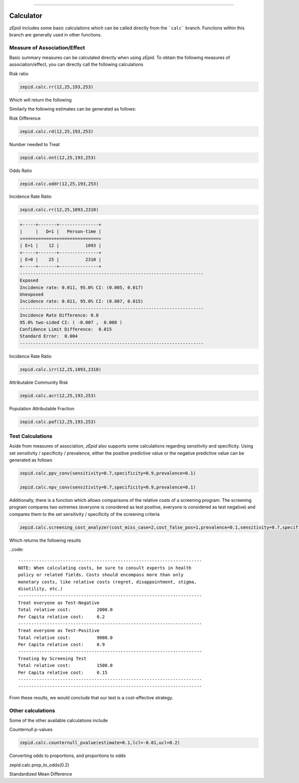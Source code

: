 .. image:: images/zepid_logo.png

-------------------------------------

Calculator
=====================================

*zEpid* includes some basic calculations which can be called directly
from the ```calc``` branch. Functions within this branch are generally 
used in other functions.

Measure of Association/Effect
'''''''''''''''''''''''''''''''''

Basic summary measures can be calculated directly when using *zEpid*.
To obtain the following measures of association/effect, you can 
directly call the following calculations

Risk ratio

.. code:: python

    zepid.calc.rr(12,25,193,253)

Which will return the following

.. code::
    +-----+-------+-------+
    |     |   D=1 |   D=0 |
    +=====+=======+=======+
    | E=1 |    12 |    25 |
    +-----+-------+-------+
    | E=0 |   193 |   253 |
    +-----+-------+-------+
    ----------------------------------------------------------------------
    Exposed
    Risk: 0.324,  95.0% CI: (0.171, 0.477)
    Unexposed
    Risk: 0.433,  95.0% CI: (0.387, 0.479)
    ----------------------------------------------------------------------
    Relative Risk: 0.749
    95.0% two-sided CI: (0.465 , 1.208)
    Confidence Limit Ratio:  2.596
    Standard Error:  0.243
    ----------------------------------------------------------------------

Similarly the following estimates can be generated as follows:

Risk Difference

.. code:: python

    zepid.calc.rd(12,25,193,253)

Number needed to Treat

.. code:: python

    zepid.calc.nnt(12,25,193,253)

Odds Ratio

.. code:: python

    zepid.calc.oddr(12,25,193,253)

Incidence Rate Ratio

.. code:: python

    zepid.calc.rr(12,25,1093,2310)

.. code::

    +-----+-------+---------------+
    |     |   D=1 |   Person-time |
    +=====+=======+===============+
    | E=1 |    12 |          1093 |
    +-----+-------+---------------+
    | E=0 |    25 |          2310 |
    +-----+-------+---------------+
    ----------------------------------------------------------------------
    Exposed
    Incidence rate: 0.011, 95.0% CI: (0.005, 0.017)
    Unexposed
    Incidence rate: 0.011, 95.0% CI: (0.007, 0.015)
    ----------------------------------------------------------------------
    Incidence Rate Difference: 0.0
    95.0% two-sided CI: ( -0.007 ,  0.008 )
    Confidence Limit Difference:  0.015
    Standard Error:  0.004
    ----------------------------------------------------------------------

Incidence Rate Ratio

.. code:: python

    zepid.calc.irr(12,25,1093,2310)

Attributable Community Risk

.. code:: python

    zepid.calc.acr(12,25,193,253)


Population Attributable Fraction

.. code:: python

    zepid.calc.paf(12,25,193,253)


Test Calculations
'''''''''''''''''''''''''''''''''

Aside from measures of association, *zEpid* also supports some 
calculations regarding sensitivity and specificity. Using set sensitivity /
specificity / prevalence, either the positive predictive value or the 
negative predictive value can be generated as follows

.. code:: python

    zepid.calc.ppv_conv(sensitivity=0.7,specificity=0.9,prevalence=0.1)

    zepid.calc.npv_conv(sensitivity=0.7,specificity=0.9,prevalence=0.1)

Additionally, there is a function which allows comparisons of the relative costs
of a screening program. The screening program compares two extremes (everyone is 
considered as test positive, everyone is considered as test negative) and compares
them to the set sensitivity / specificity of the screening criteria

.. code:: python

    zepid.calc.screening_cost_analyzer(cost_miss_case=2,cost_false_pos=1,prevalence=0.1,sensitivity=0.7,specificity=0.9)


Which returns the following results

..code::

   ----------------------------------------------------------------------
   NOTE: When calculating costs, be sure to consult experts in health
   policy or related fields. Costs should encompass more than only 
   monetary costs, like relative costs (regret, disappointment, stigma, 
   disutility, etc.)
   ----------------------------------------------------------------------
   Treat everyone as Test-Negative
   Total relative cost:		 2000.0
   Per Capita relative cost:	 0.2
   ----------------------------------------------------------------------
   Treat everyone as Test-Positive
   Total relative cost:		 9000.0
   Per Capita relative cost:	 0.9
   ----------------------------------------------------------------------
   Treating by Screening Test
   Total relative cost:		 1500.0
   Per Capita relative cost:	 0.15
   ----------------------------------------------------------------------
   ----------------------------------------------------------------------

From these results, we would conclude that our test is a cost-effective 
strategy.


Other calculations
'''''''''''''''''''''''''''''''''

Some of the other available calculations include

Counternull p-values

.. code:: python

    zepid.calc.counternull_pvalue(estimate=0.1,lcl=-0.01,ucl=0.2)

Converting odds to proportions, and proportions to odds

.. code:: python
    zepid.calc.odds_to_prop(1.1)
    
zepid.calc.prop_to_odds(0.2)


Standardized Mean Difference

.. code:: python
    zepid.calc.stand_mean_diff(93,87,1.3,1.6,0.14,0.32)

